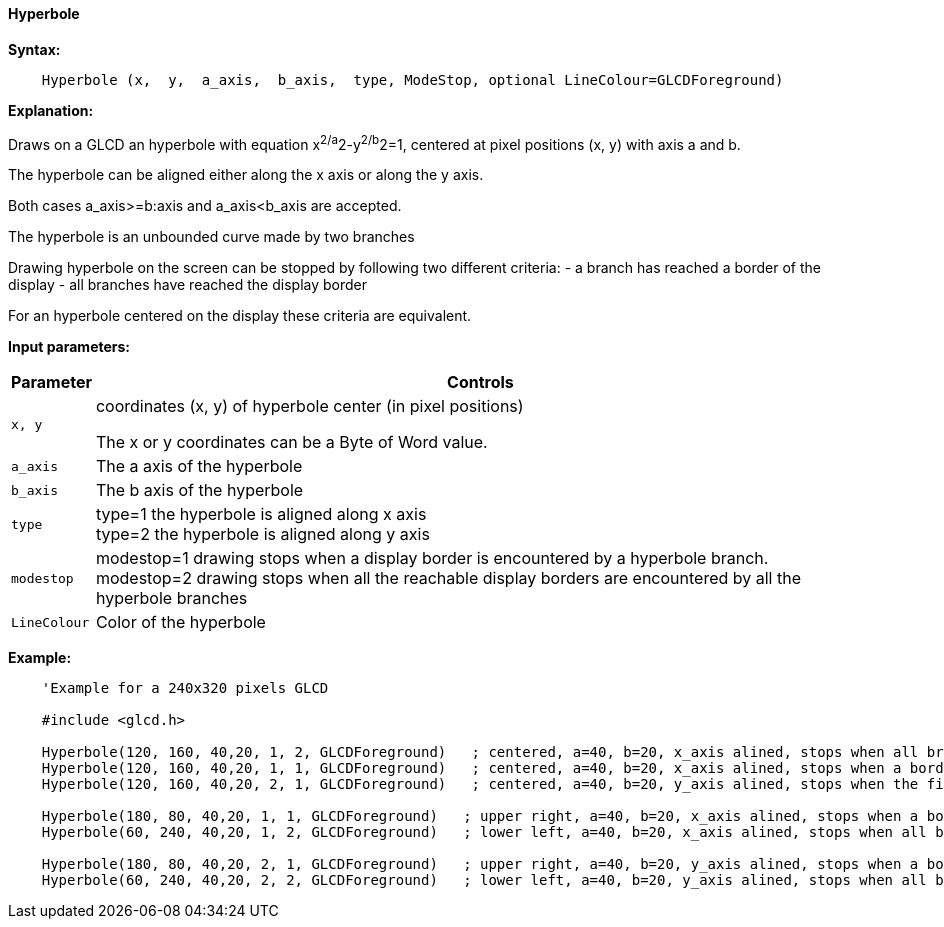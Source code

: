 ==== Hyperbole

*Syntax:*
[subs="quotes"]
----
    Hyperbole (x,  y,  a_axis,  b_axis,  type, ModeStop, optional LineColour=GLCDForeground)
----

*Explanation:*

Draws on a GLCD an hyperbole with equation x^2/a^2-y^2/b^2=1, centered at  pixel positions (x, y)  with axis a and b.

The hyperbole can be aligned either along the x axis or along the y axis.

Both cases a_axis>=b:axis and a_axis<b_axis are accepted.

The hyperbole is an unbounded curve made by two branches


Drawing hyperbole on the screen can be stopped by following two different criteria:
  -  a branch has reached a border of the display
  - all branches have reached the display border

For an hyperbole centered on the display these criteria are equivalent.

*Input parameters:*

[cols=2, options="header,autowidth"]
|===

|*Parameter*
|*Controls*


|`x, y`
|coordinates (x, y) of hyperbole center (in pixel positions)

The x or y coordinates can be a Byte of Word value.

|`a_axis`
|The a axis of the hyperbole

|`b_axis`
|The b axis of the hyperbole


|`type`
|type=1 the hyperbole is aligned along x axis
{empty} +
type=2 the hyperbole is aligned along y axis

|`modestop`
|modestop=1 drawing stops when a display border is encountered by a hyperbole branch.
{empty} +
modestop=2 drawing stops when all the reachable display borders are encountered by all the hyperbole branches

|`LineColour`
|Color of the hyperbole

|===



*Example:*
----
    'Example for a 240x320 pixels GLCD

    #include <glcd.h>

    Hyperbole(120, 160, 40,20, 1, 2, GLCDForeground)   ; centered, a=40, b=20, x_axis alined, stops when all branches have reached a a border
    Hyperbole(120, 160, 40,20, 1, 1, GLCDForeground)   ; centered, a=40, b=20, x_axis alined, stops when a border is reached
    Hyperbole(120, 160, 40,20, 2, 1, GLCDForeground)   ; centered, a=40, b=20, y_axis alined, stops when the first border is reached,

    Hyperbole(180, 80, 40,20, 1, 1, GLCDForeground)   ; upper right, a=40, b=20, x_axis alined, stops when a border is touched,
    Hyperbole(60, 240, 40,20, 1, 2, GLCDForeground)   ; lower left, a=40, b=20, x_axis alined, stops when all branches have reached a border

    Hyperbole(180, 80, 40,20, 2, 1, GLCDForeground)   ; upper right, a=40, b=20, y_axis alined, stops when a border is touched,
    Hyperbole(60, 240, 40,20, 2, 2, GLCDForeground)   ; lower left, a=40, b=20, y_axis alined, stops when all branches have reached a border
----
